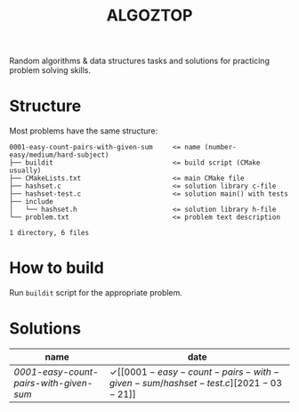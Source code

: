 #+TITLE: ALGOZTOP
#+OPTIONS: H:1 num:nil toc:nil \n:nil @:t ::t |:t ^:t f:t TeX:t

Random algorithms & data structures tasks and solutions for practicing
problem solving skills.

* Structure

Most problems have the same structure:

#+BEGIN_EXAMPLE
0001-easy-count-pairs-with-given-sum     <= name (number-easy/medium/hard-subject)
├── buildit                              <= build script (CMake usually)
├── CMakeLists.txt                       <= main CMake file
├── hashset.c                            <= solution library c-file
├── hashset-test.c                       <= solution main() with tests
├── include
│   └── hashset.h                        <= solution library h-file
└── problem.txt                          <= problem text description

1 directory, 6 files
#+END_EXAMPLE

* How to build

Run ~buildit~ script for the appropriate problem.

* Solutions

| name                                 | date                  |
|--------------------------------------+-----------------------|
| [[0001-easy-count-pairs-with-given-sum/problem.txt][0001-easy-count-pairs-with-given-sum]] | \checkmark [[0001-easy-count-pairs-with-given-sum/hashset-test.c][2021-03-21]] |
|--------------------------------------+-----------------------|

